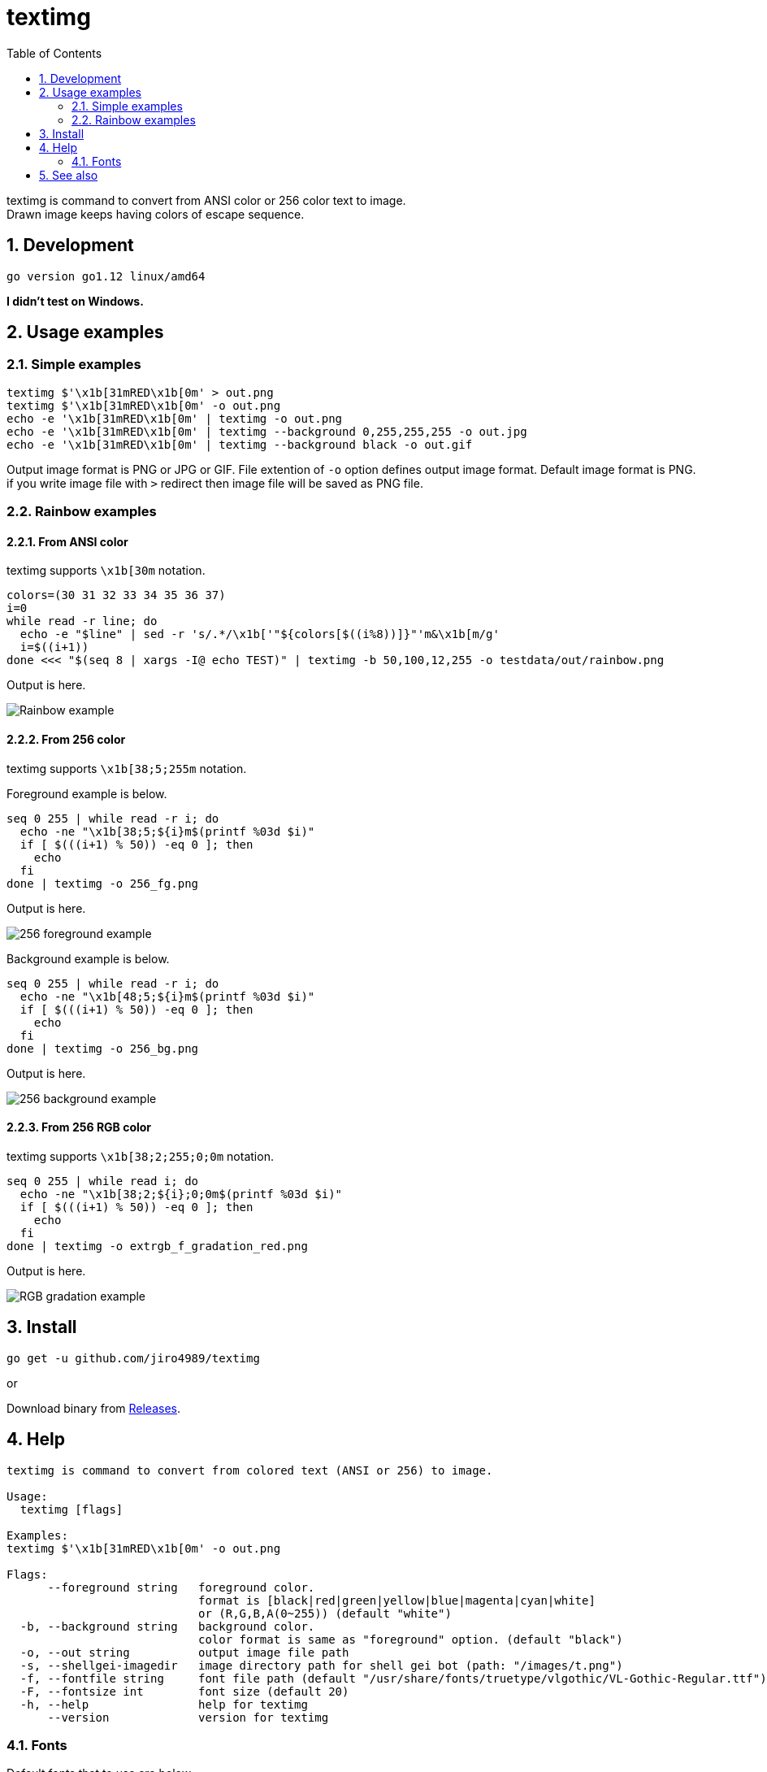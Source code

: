 = textimg
:toc: left
:sectnums:

textimg is command to convert from ANSI color or 256 color text to image. +
Drawn image keeps having colors of escape sequence.

== Development

 go version go1.12 linux/amd64

**I didn't test on Windows.**

== Usage examples

=== Simple examples

[source,bash]
textimg $'\x1b[31mRED\x1b[0m' > out.png
textimg $'\x1b[31mRED\x1b[0m' -o out.png
echo -e '\x1b[31mRED\x1b[0m' | textimg -o out.png
echo -e '\x1b[31mRED\x1b[0m' | textimg --background 0,255,255,255 -o out.jpg
echo -e '\x1b[31mRED\x1b[0m' | textimg --background black -o out.gif

Output image format is PNG or JPG or GIF.
File extention of `-o` option defines output image format.
Default image format is PNG. if you write image file with `>` redirect then
image file will be saved as PNG file.

=== Rainbow examples

==== From ANSI color

textimg supports `\x1b[30m` notation.

[source,bash]
----
colors=(30 31 32 33 34 35 36 37)
i=0
while read -r line; do
  echo -e "$line" | sed -r 's/.*/\x1b['"${colors[$((i%8))]}"'m&\x1b[m/g'
  i=$((i+1))
done <<< "$(seq 8 | xargs -I@ echo TEST)" | textimg -b 50,100,12,255 -o testdata/out/rainbow.png
----

Output is here.

image:img/rainbow.png["Rainbow example"]

==== From 256 color

textimg supports `\x1b[38;5;255m` notation.

Foreground example is below.

[source,bash]
----
seq 0 255 | while read -r i; do
  echo -ne "\x1b[38;5;${i}m$(printf %03d $i)"
  if [ $(((i+1) % 50)) -eq 0 ]; then
    echo
  fi
done | textimg -o 256_fg.png
----

Output is here.

image:img/256_fg.png["256 foreground example"]

Background example is below.

[source,bash]
----
seq 0 255 | while read -r i; do
  echo -ne "\x1b[48;5;${i}m$(printf %03d $i)"
  if [ $(((i+1) % 50)) -eq 0 ]; then
    echo
  fi
done | textimg -o 256_bg.png
----

Output is here.

image:img/256_bg.png["256 background example"]

==== From 256 RGB color

textimg supports `\x1b[38;2;255;0;0m` notation.

[source,bash]
----
seq 0 255 | while read i; do
  echo -ne "\x1b[38;2;${i};0;0m$(printf %03d $i)"
  if [ $(((i+1) % 50)) -eq 0 ]; then
    echo
  fi
done | textimg -o extrgb_f_gradation_red.png
----

Output is here.

image:img/extrgb_f_gradation_red.png["RGB gradation example"]

== Install

[source,bash]
go get -u github.com/jiro4989/textimg

or

Download binary from https://github.com/jiro4989/textimg/releases[Releases].

== Help

[source]
----
textimg is command to convert from colored text (ANSI or 256) to image.

Usage:
  textimg [flags]

Examples:
textimg $'\x1b[31mRED\x1b[0m' -o out.png

Flags:
      --foreground string   foreground color.
                            format is [black|red|green|yellow|blue|magenta|cyan|white]
                            or (R,G,B,A(0~255)) (default "white")
  -b, --background string   background color.
                            color format is same as "foreground" option. (default "black")
  -o, --out string          output image file path
  -s, --shellgei-imagedir   image directory path for shell gei bot (path: "/images/t.png")
  -f, --fontfile string     font file path (default "/usr/share/fonts/truetype/vlgothic/VL-Gothic-Regular.ttf")
  -F, --fontsize int        font size (default 20)
  -h, --help                help for textimg
      --version             version for textimg
----

=== Fonts

Default fonts that to use are below.

.OS fonts
[options="header"]
|==============================================================
|OS     |Font path
|Linux  |/usr/share/fonts/truetype/vlgothic/VL-Gothic-Regular.ttf
|MacOS  |/Library/Fonts/AppleGothic.ttf
|Windows|Not supported (Welcome Pull Request!)
|==============================================================

== See also

* https://misc.flogisoft.com/bash/tip_colors_and_formatting
